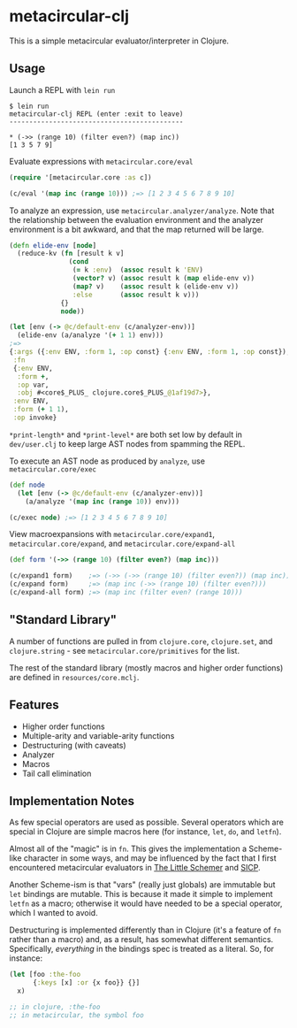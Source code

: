 * metacircular-clj

This is a simple metacircular evaluator/interpreter in Clojure.

** Usage

Launch a REPL with =lein run=

#+BEGIN_SRC
$ lein run
metacircular-clj REPL (enter :exit to leave)
--------------------------------------------

* (->> (range 10) (filter even?) (map inc))
[1 3 5 7 9]
#+END_SRC

Evaluate expressions with =metacircular.core/eval=

#+BEGIN_SRC clojure
(require '[metacircular.core :as c])

(c/eval '(map inc (range 10))) ;=> [1 2 3 4 5 6 7 8 9 10]
#+END_SRC

To analyze an expression, use =metacircular.analyzer/analyze=. Note that the
relationship between the evaluation environment and the analyzer environment is
a bit awkward, and that the map returned will be large.

#+BEGIN_SRC clojure
(defn elide-env [node]
  (reduce-kv (fn [result k v]
               (cond
                (= k :env)  (assoc result k 'ENV)
                (vector? v) (assoc result k (map elide-env v))
                (map? v)    (assoc result k (elide-env v))
                :else       (assoc result k v)))
             {}
             node))

(let [env (-> @c/default-env (c/analyzer-env))]
  (elide-env (a/analyze '(+ 1 1) env)))
;=>
{:args ({:env ENV, :form 1, :op const} {:env ENV, :form 1, :op const}),
 :fn
 {:env ENV,
  :form +,
  :op var,
  :obj #<core$_PLUS_ clojure.core$_PLUS_@1af19d7>},
 :env ENV,
 :form (+ 1 1),
 :op invoke}
#+END_SRC

=*print-length*= and =*print-level*= are both set low by default in
=dev/user.clj= to keep large AST nodes from spamming the REPL.

To execute an AST node as produced by =analyze=, use =metacircular.core/exec=

#+BEGIN_SRC clojure
(def node
  (let [env (-> @c/default-env (c/analyzer-env))]
    (a/analyze '(map inc (range 10)) env)))

(c/exec node) ;=> [1 2 3 4 5 6 7 8 9 10]
#+END_SRC

View macroexpansions with =metacircular.core/expand1=,
=metacircular.core/expand=, and =metacircular.core/expand-all=

#+BEGIN_SRC clojure
(def form '(->> (range 10) (filter even?) (map inc)))

(c/expand1 form)    ;=> (->> (->> (range 10) (filter even?)) (map inc))
(c/expand form)     ;=> (map inc (->> (range 10) (filter even?)))
(c/expand-all form) ;=> (map inc (filter even? (range 10)))
#+END_SRC

** "Standard Library"

A number of functions are pulled in from =clojure.core=, =clojure.set=, and
=clojure.string= - see =metacircular.core/primitives= for the list.

The rest of the standard library (mostly macros and higher order functions) are
defined in =resources/core.mclj=.

** Features

- Higher order functions
- Multiple-arity and variable-arity functions
- Destructuring (with caveats)
- Analyzer
- Macros
- Tail call elimination

** Implementation Notes

As few special operators are used as possible. Several operators which are
special in Clojure are simple macros here (for instance, =let=, =do=, and
=letfn=).

Almost all of the "magic" is in =fn=. This gives the implementation a
Scheme-like character in some ways, and may be influenced by the fact that I
first encountered metacircular evaluators in [[http://www.amazon.com/The-Little-Schemer-4th-Edition/dp/0262560992][The Little Schemer]] and [[http://mitpress.mit.edu/sicp/][SICP]].

Another Scheme-ism is that "vars" (really just globals) are immutable but =let=
bindings are mutable. This is because it made it simple to implement =letfn= as
a macro; otherwise it would have needed to be a special operator, which I
wanted to avoid.

Destructuring is implemented differently than in Clojure (it's a feature of
=fn= rather than a macro) and, as a result, has somewhat different semantics.
Specifically, /everything/ in the bindings spec is treated as a literal. So,
for instance:

#+BEGIN_SRC clojure
(let [foo :the-foo
      {:keys [x] :or {x foo}} {}]
  x)

;; in clojure, :the-foo
;; in metacircular, the symbol foo
#+END_SRC
